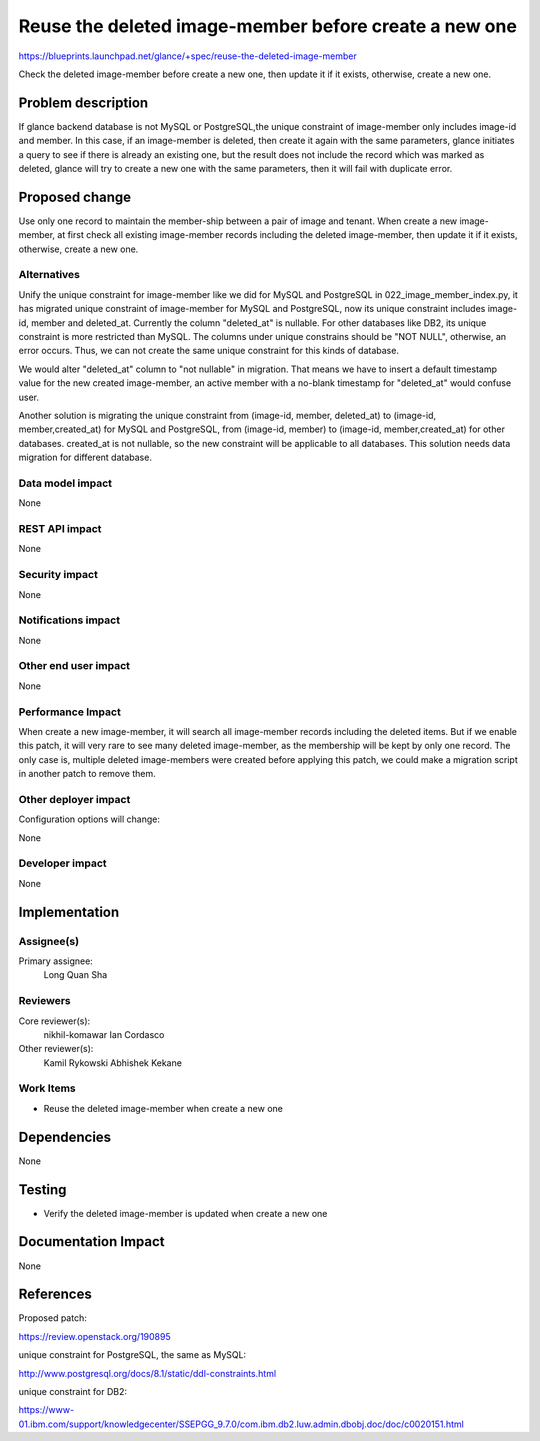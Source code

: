 ..
 This work is licensed under a Creative Commons Attribution 3.0 Unported
 License.

 http://creativecommons.org/licenses/by/3.0/legalcode

======================================================
Reuse the deleted image-member before create a new one
======================================================

https://blueprints.launchpad.net/glance/+spec/reuse-the-deleted-image-member

Check the deleted image-member before create a new one, then update it if it
exists, otherwise, create a new one.

Problem description
===================

If glance backend database is not MySQL or PostgreSQL,the unique constraint
of image-member only includes image-id and member. In this case, if an
image-member is deleted, then create it again with the same parameters, glance
initiates a query to see if there is already an existing one, but the
result does not include the record which was marked as deleted, glance will
try to create a new one with the same parameters, then it will fail with
duplicate error.


Proposed change
===============

Use only one record to maintain the member-ship between a pair of image and
tenant. When create a new image-member, at first check all existing
image-member records including the deleted image-member, then update it if it
exists, otherwise, create a new one.

Alternatives
------------
Unify the unique constraint for image-member like we did for MySQL and
PostgreSQL in 022_image_member_index.py, it has migrated unique constraint of
image-member for MySQL and PostgreSQL, now its unique constraint includes
image-id, member and deleted_at. Currently the column "deleted_at" is
nullable. For other databases like DB2, its unique constraint is more
restricted than MySQL. The columns under unique constrains should be
"NOT NULL", otherwise, an error occurs. Thus, we can not create the same unique
constraint for this kinds of database.

We would alter "deleted_at" column to "not nullable" in migration. That means
we have to insert a default timestamp value for the new created image-member,
an active member with a no-blank timestamp for "deleted_at" would confuse
user.

Another solution is migrating the unique constraint from (image-id, member,
deleted_at) to (image-id, member,created_at) for MySQL and PostgreSQL, from
(image-id, member) to (image-id, member,created_at) for other databases.
created_at is not nullable, so the new constraint will be applicable to all
databases. This solution needs data migration for different database.

Data model impact
-----------------

None

REST API impact
---------------

None

Security impact
---------------

None

Notifications impact
--------------------

None

Other end user impact
---------------------

None

Performance Impact
------------------

When create a new image-member, it will search all image-member records
including the deleted items. But if we enable this patch, it will very rare to
see many deleted image-member, as the membership will be kept by only one
record. The only case is, multiple deleted image-members were created before
applying this patch, we could make a migration script in another patch to
remove them.

Other deployer impact
---------------------

Configuration options will change:

None

Developer impact
----------------

None


Implementation
==============

Assignee(s)
-----------

Primary assignee:
  Long Quan Sha

Reviewers
---------

Core reviewer(s):
  nikhil-komawar
  Ian Cordasco

Other reviewer(s):
  Kamil Rykowski
  Abhishek Kekane

Work Items
----------

* Reuse the deleted image-member when create a new one


Dependencies
============

None


Testing
=======

* Verify the deleted image-member is updated when create a new one

Documentation Impact
====================

None


References
==========

Proposed patch:

https://review.openstack.org/190895


unique constraint for PostgreSQL, the same as MySQL:

http://www.postgresql.org/docs/8.1/static/ddl-constraints.html

unique constraint for DB2:

https://www-01.ibm.com/support/knowledgecenter/SSEPGG_9.7.0/com.ibm.db2.luw.admin.dbobj.doc/doc/c0020151.html

